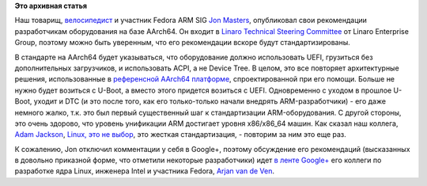 .. title: Опубликованы рекомендации для разработчиков оборудования на базе AArch64 (64-битный ARM)
.. slug: Опубликованы-рекомендации-для-разработчиков-оборудования-на-базе-aarch64-64-битный-arm
.. date: 2013-07-21 16:38:43
.. tags:
.. category:
.. link:
.. description:
.. type: text
.. author: Peter Lemenkov

**Это архивная статья**


Наш товарищ,
`велосипедист </content/arm-сервер-и-велосипедостроительство>`__ и
участник Fedora ARM SIG `Jon
Masters <https://plus.google.com/106265217227408958782/about>`__,
опубликовал свои рекомендации разработчикам оборудования на базе
AArch64. Он входит в `Linaro Technical Steering
Committee <http://www.linaro.org/linux-on-arm/steering-committee>`__ от
Linaro Enterprise Group, поэтому можно быть уверенным, что его
рекомендации вскоре будут стандартизированы.

В стандарте на AArch64 будет указываться, что оборудование должно
использовать UEFI, грузиться без дополнительных загрузчиков, и
использовать ACPI, а не Device Tree. В целом, это все повторяет
архитектурные решения, использованные в `референсной AArch64
платформе </content/Новости-fedora-arm-sig-0>`__, спроектированной при
его помощи. Больше не нужно будет возиться с U-Boot, а вместо этого
придется возиться с UEFI. Одновременно с уходом в прошлое U-Boot, уходит
и DTC (и это после того, как его только-только начали внедрять
ARM-разработчики) - его даже немного жалко, т.к. это был первый
существенный шаг к стандартизации ARM-оборудования. С другой стороны,
это очень здорово, что уровень унификации ARM достигает уровня
x86/x86\_64 машин. Как сказал наш коллега, `Adam
Jackson <https://www.openhub.net/accounts/ajax>`__, `Linux, это не
выбор <https://thread.gmane.org/gmane.linux.redhat.fedora.devel/73297/focus=73313>`__,
это жесткая стандартизация, - повторим за ним это еще раз.

К сожалению, Jon отключил комментации у себя в Google+, поэтому
обсуждение его рекомендаций (высказанных в довольно приказной форме, что
отметили некоторые разработчики) идет `в ленте
Google+ <https://plus.google.com/114657443111661859546/posts/N6ZjfW24Rmz>`__
его коллеги по разработке ядра Linux, инженера Intel и участника Fedora,
`Arjan van de Ven <https://www.openhub.net/accounts/fenrus>`__.

